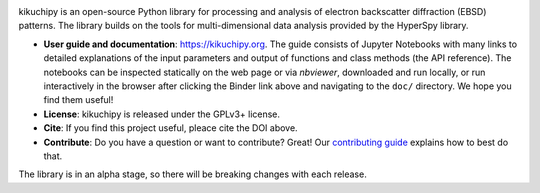 .. Launch binder
.. image:: https://mybinder.org/badge_logo.svg
    :target: https://mybinder.org/v2/gh/pyxem/kikuchipy/HEAD
    :alt: Launch binder

.. Read the Docs
.. image:: https://readthedocs.org/projects/kikuchipy/badge/?version=latest
    :target: https://kikuchipy.org/en/latest/
    :alt: Documentation status

.. GitHub Actions
.. image:: https://github.com/pyxem/kikuchipy/workflows/build/badge.svg
    :target: https://github.com/pyxem/kikuchipy/actions
    :alt: Build status

.. Coveralls
.. image:: https://img.shields.io/coveralls/github/pyxem/kikuchipy.svg
    :target: https://coveralls.io/github/pyxem/kikuchipy?branch=master
    :alt: Coveralls status

.. PyPI version
.. image:: https://img.shields.io/pypi/v/kikuchipy.svg
    :target: https://pypi.python.org/pypi/kikuchipy
    :alt: PyPI version

.. Downloads per month
.. image:: https://pepy.tech/badge/kikuchipy/month
    :target: https://pepy.tech/project/kikuchipy
    :alt: Downloads per month

.. Zenodo DOI
.. image:: https://zenodo.org/badge/doi/10.5281/zenodo.3597646.svg
    :target: https://doi.org/10.5281/zenodo.3597646
    :alt: DOI

kikuchipy is an open-source Python library for processing and analysis of
electron backscatter diffraction (EBSD) patterns. The library builds on the
tools for multi-dimensional data analysis provided by the HyperSpy library.

- **User guide and documentation**: https://kikuchipy.org. The guide consists of
  Jupyter Notebooks with many links to detailed explanations of the input
  parameters and output of functions and class methods (the API reference).
  The notebooks can be inspected statically on the web page or via `nbviewer`,
  downloaded and run locally, or run interactively in the browser after
  clicking the Binder link above and navigating to the ``doc/`` directory. We
  hope you find them useful!
- **License**: kikuchipy is released under the GPLv3+ license.
- **Cite**: If you find this project useful, pleace cite the DOI above.
- **Contribute**: Do you have a question or want to contribute? Great! Our
  `contributing guide <https://kikuchipy.org/en/latest/contributing.html>`_
  explains how to best do that.

The library is in an alpha stage, so there will be breaking changes with each
release.

